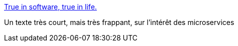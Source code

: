 :jbake-type: post
:jbake-status: published
:jbake-title: True in software, true in life.
:jbake-tags: architecture,programming,développement,_mois_déc.,_année_2014
:jbake-date: 2014-12-15
:jbake-depth: ../
:jbake-uri: shaarli/1418637630000.adoc
:jbake-source: https://nicolas-delsaux.hd.free.fr/Shaarli?searchterm=http%3A%2F%2Ftistil.tumblr.com%2Fpost%2F105093502473%2Fprograms-v-software&searchtags=architecture+programming+d%C3%A9veloppement+_mois_d%C3%A9c.+_ann%C3%A9e_2014
:jbake-style: shaarli

http://tistil.tumblr.com/post/105093502473/programs-v-software[True in software, true in life.]

Un texte très court, mais très frappant, sur l'intérêt des microservices
